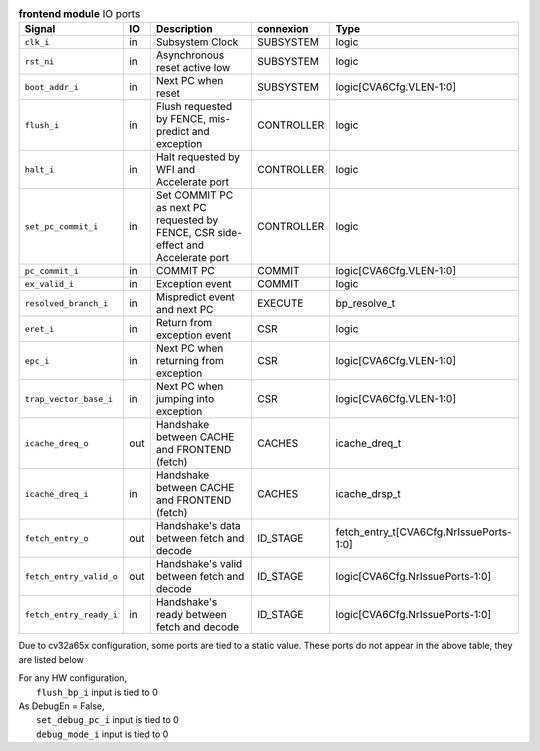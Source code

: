 ..
   Copyright 2024 Thales DIS France SAS
   Licensed under the Solderpad Hardware License, Version 2.1 (the "License");
   you may not use this file except in compliance with the License.
   SPDX-License-Identifier: Apache-2.0 WITH SHL-2.1
   You may obtain a copy of the License at https://solderpad.org/licenses/

   Original Author: Jean-Roch COULON - Thales

.. _CVA6_frontend_ports:

.. list-table:: **frontend module** IO ports
   :header-rows: 1

   * - Signal
     - IO
     - Description
     - connexion
     - Type

   * - ``clk_i``
     - in
     - Subsystem Clock
     - SUBSYSTEM
     - logic

   * - ``rst_ni``
     - in
     - Asynchronous reset active low
     - SUBSYSTEM
     - logic

   * - ``boot_addr_i``
     - in
     - Next PC when reset
     - SUBSYSTEM
     - logic[CVA6Cfg.VLEN-1:0]

   * - ``flush_i``
     - in
     - Flush requested by FENCE, mis-predict and exception
     - CONTROLLER
     - logic

   * - ``halt_i``
     - in
     - Halt requested by WFI and Accelerate port
     - CONTROLLER
     - logic

   * - ``set_pc_commit_i``
     - in
     - Set COMMIT PC as next PC requested by FENCE, CSR side-effect and Accelerate port
     - CONTROLLER
     - logic

   * - ``pc_commit_i``
     - in
     - COMMIT PC
     - COMMIT
     - logic[CVA6Cfg.VLEN-1:0]

   * - ``ex_valid_i``
     - in
     - Exception event
     - COMMIT
     - logic

   * - ``resolved_branch_i``
     - in
     - Mispredict event and next PC
     - EXECUTE
     - bp_resolve_t

   * - ``eret_i``
     - in
     - Return from exception event
     - CSR
     - logic

   * - ``epc_i``
     - in
     - Next PC when returning from exception
     - CSR
     - logic[CVA6Cfg.VLEN-1:0]

   * - ``trap_vector_base_i``
     - in
     - Next PC when jumping into exception
     - CSR
     - logic[CVA6Cfg.VLEN-1:0]

   * - ``icache_dreq_o``
     - out
     - Handshake between CACHE and FRONTEND (fetch)
     - CACHES
     - icache_dreq_t

   * - ``icache_dreq_i``
     - in
     - Handshake between CACHE and FRONTEND (fetch)
     - CACHES
     - icache_drsp_t

   * - ``fetch_entry_o``
     - out
     - Handshake's data between fetch and decode
     - ID_STAGE
     - fetch_entry_t[CVA6Cfg.NrIssuePorts-1:0]

   * - ``fetch_entry_valid_o``
     - out
     - Handshake's valid between fetch and decode
     - ID_STAGE
     - logic[CVA6Cfg.NrIssuePorts-1:0]

   * - ``fetch_entry_ready_i``
     - in
     - Handshake's ready between fetch and decode
     - ID_STAGE
     - logic[CVA6Cfg.NrIssuePorts-1:0]

Due to cv32a65x configuration, some ports are tied to a static value. These ports do not appear in the above table, they are listed below

| For any HW configuration,
|   ``flush_bp_i`` input is tied to 0
| As DebugEn = False,
|   ``set_debug_pc_i`` input is tied to 0
|   ``debug_mode_i`` input is tied to 0

